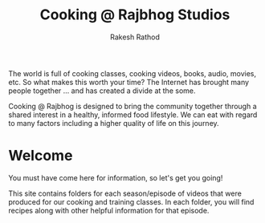 #+TITLE0:    +-----------+-----------+-----------+-----------+-----------+
#+TITLE0:    |     .     | __     __ |    ___    |   ____    |   ____    |
#+TITLE0:    |    / \    | \ \   / / |   ( _ )   |  |  _ \   |  |  _ \   |
#+TITLE0:    |   / _ \   |  \ \ / /  |   / _ \   |  | |_) |  |  | |_) |  |
#+TITLE0:    |  / ___ \  |   \ V /   |  | (_) |  |  |  _ <   |  |  _ <   |
#+TITLE0:    | /_/   \_\ |    \_/    |   \___/   |  |_| \_\  |  |_| \_\  |
#+TITLE0:    |           |           |           |           |           |
#+TITLE0:    +-----------+-----------+-----------+-----------+-----------+
#+TITLE0:    
#+TITLE0:    AV8RR
#+TITLE0:    
#+Title: Cooking @ Rajbhog Studios
#+Author: Rakesh Rathod

The world is full of cooking classes, cooking videos, books, audio, movies, etc. So what makes this worth your time? The Internet has brought many people together ... and has created a divide at the some.

Cooking @ Rajbhog is designed to bring the community together through a shared interest in a healthy, informed food lifestyle. We can eat with regard to many factors including a higher quality of life on this journey.

* Welcome

You must have come here for information, so let's get you going!

This site contains folders for each season/episode of videos that were produced for our cooking and training classes. In each folder, you will find recipes along with other helpful information for that episode.

